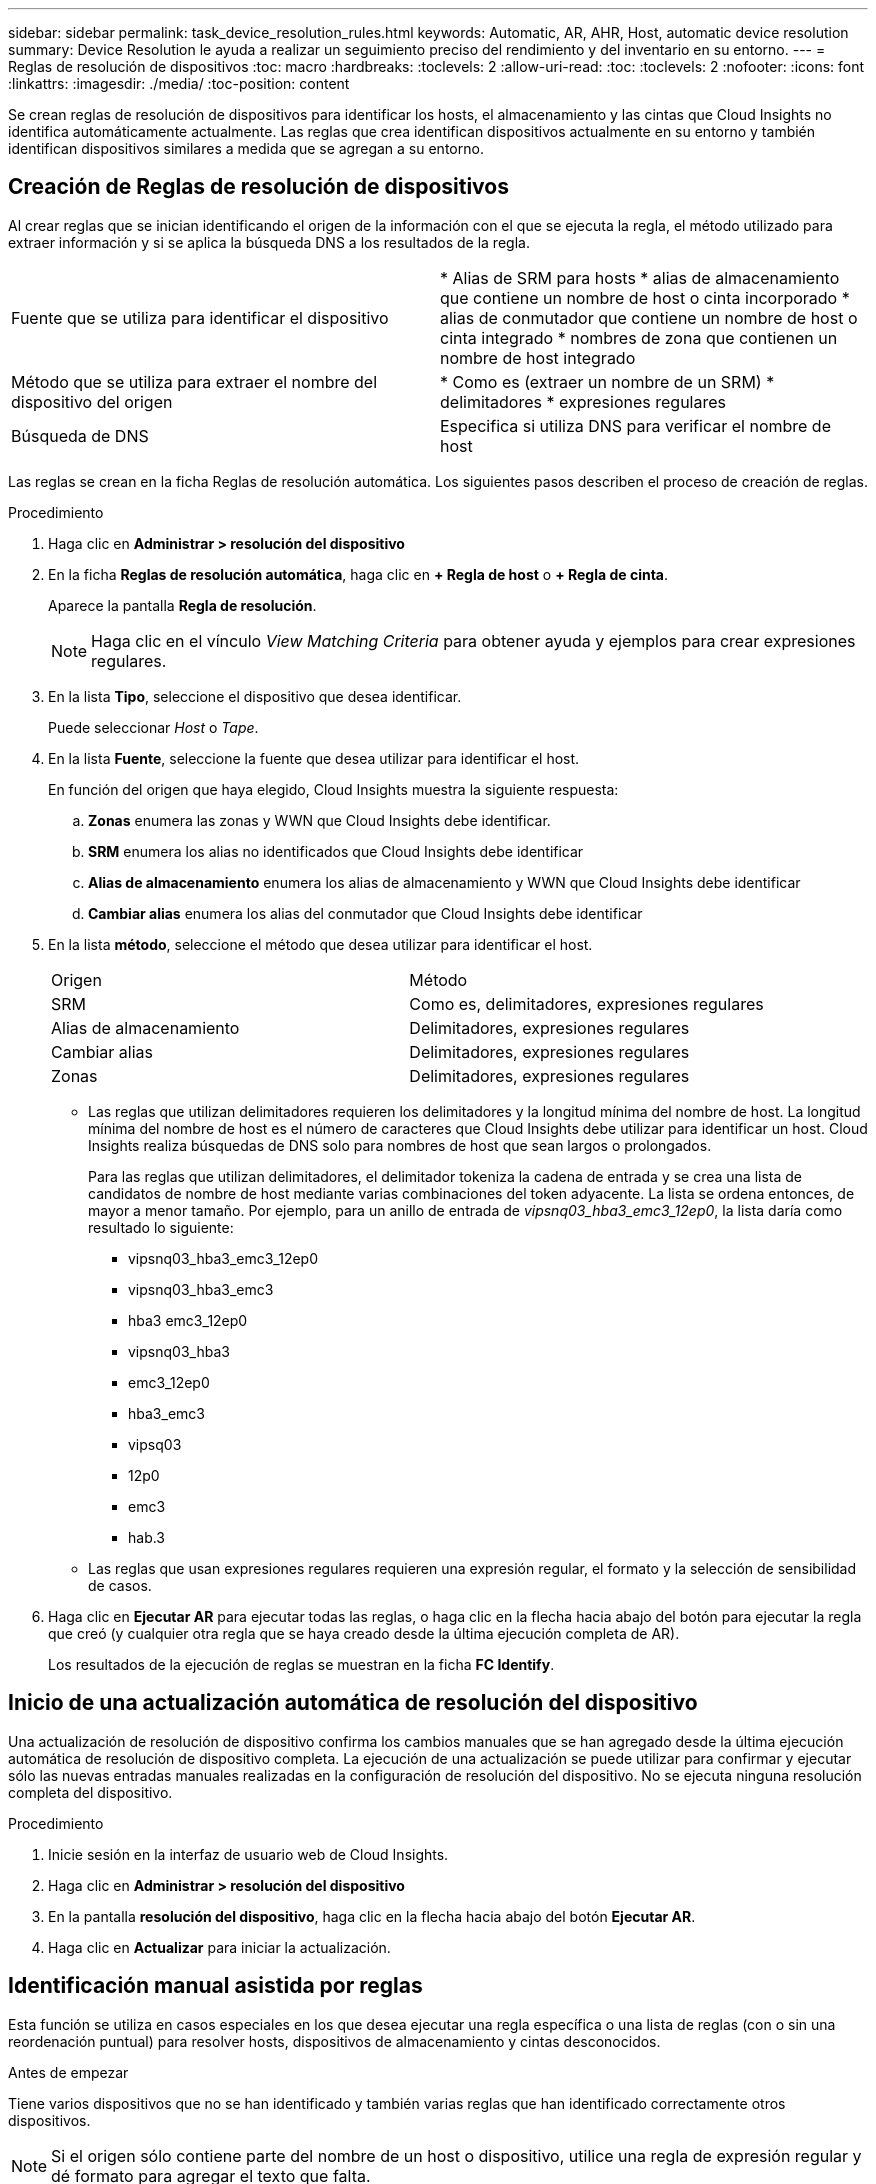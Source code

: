 ---
sidebar: sidebar 
permalink: task_device_resolution_rules.html 
keywords: Automatic, AR, AHR, Host, automatic device resolution 
summary: Device Resolution le ayuda a realizar un seguimiento preciso del rendimiento y del inventario en su entorno. 
---
= Reglas de resolución de dispositivos
:toc: macro
:hardbreaks:
:toclevels: 2
:allow-uri-read: 
:toc: 
:toclevels: 2
:nofooter: 
:icons: font
:linkattrs: 
:imagesdir: ./media/
:toc-position: content


[role="lead"]
Se crean reglas de resolución de dispositivos para identificar los hosts, el almacenamiento y las cintas que Cloud Insights no identifica automáticamente actualmente. Las reglas que crea identifican dispositivos actualmente en su entorno y también identifican dispositivos similares a medida que se agregan a su entorno.



== Creación de Reglas de resolución de dispositivos

Al crear reglas que se inician identificando el origen de la información con el que se ejecuta la regla, el método utilizado para extraer información y si se aplica la búsqueda DNS a los resultados de la regla.

[cols="2*"]
|===


| Fuente que se utiliza para identificar el dispositivo | * Alias de SRM para hosts * alias de almacenamiento que contiene un nombre de host o cinta incorporado * alias de conmutador que contiene un nombre de host o cinta integrado * nombres de zona que contienen un nombre de host integrado 


| Método que se utiliza para extraer el nombre del dispositivo del origen | * Como es (extraer un nombre de un SRM) * delimitadores * expresiones regulares 


| Búsqueda de DNS | Especifica si utiliza DNS para verificar el nombre de host 
|===
Las reglas se crean en la ficha Reglas de resolución automática. Los siguientes pasos describen el proceso de creación de reglas.

.Procedimiento
. Haga clic en *Administrar > resolución del dispositivo*
. En la ficha *Reglas de resolución automática*, haga clic en *+ Regla de host* o *+ Regla de cinta*.
+
Aparece la pantalla *Regla de resolución*.

+

NOTE: Haga clic en el vínculo _View Matching Criteria_ para obtener ayuda y ejemplos para crear expresiones regulares.

. En la lista *Tipo*, seleccione el dispositivo que desea identificar.
+
Puede seleccionar _Host_ o _Tape_.

. En la lista *Fuente*, seleccione la fuente que desea utilizar para identificar el host.
+
En función del origen que haya elegido, Cloud Insights muestra la siguiente respuesta:

+
.. *Zonas* enumera las zonas y WWN que Cloud Insights debe identificar.
.. *SRM* enumera los alias no identificados que Cloud Insights debe identificar
.. *Alias de almacenamiento* enumera los alias de almacenamiento y WWN que Cloud Insights debe identificar
.. *Cambiar alias* enumera los alias del conmutador que Cloud Insights debe identificar


. En la lista *método*, seleccione el método que desea utilizar para identificar el host.
+
|===


| Origen | Método 


| SRM | Como es, delimitadores, expresiones regulares 


| Alias de almacenamiento | Delimitadores, expresiones regulares 


| Cambiar alias | Delimitadores, expresiones regulares 


| Zonas | Delimitadores, expresiones regulares 
|===
+
** Las reglas que utilizan delimitadores requieren los delimitadores y la longitud mínima del nombre de host. La longitud mínima del nombre de host es el número de caracteres que Cloud Insights debe utilizar para identificar un host. Cloud Insights realiza búsquedas de DNS solo para nombres de host que sean largos o prolongados.
+
Para las reglas que utilizan delimitadores, el delimitador tokeniza la cadena de entrada y se crea una lista de candidatos de nombre de host mediante varias combinaciones del token adyacente. La lista se ordena entonces, de mayor a menor tamaño. Por ejemplo, para un anillo de entrada de _vipsnq03_hba3_emc3_12ep0_, la lista daría como resultado lo siguiente:

+
*** vipsnq03_hba3_emc3_12ep0
*** vipsnq03_hba3_emc3
*** hba3 emc3_12ep0
*** vipsnq03_hba3
*** emc3_12ep0
*** hba3_emc3
*** vipsq03
*** 12p0
*** emc3
*** hab.3


** Las reglas que usan expresiones regulares requieren una expresión regular, el formato y la selección de sensibilidad de casos.


. Haga clic en *Ejecutar AR* para ejecutar todas las reglas, o haga clic en la flecha hacia abajo del botón para ejecutar la regla que creó (y cualquier otra regla que se haya creado desde la última ejecución completa de AR).
+
Los resultados de la ejecución de reglas se muestran en la ficha *FC Identify*.





== Inicio de una actualización automática de resolución del dispositivo

Una actualización de resolución de dispositivo confirma los cambios manuales que se han agregado desde la última ejecución automática de resolución de dispositivo completa. La ejecución de una actualización se puede utilizar para confirmar y ejecutar sólo las nuevas entradas manuales realizadas en la configuración de resolución del dispositivo. No se ejecuta ninguna resolución completa del dispositivo.

.Procedimiento
. Inicie sesión en la interfaz de usuario web de Cloud Insights.
. Haga clic en *Administrar > resolución del dispositivo*
. En la pantalla *resolución del dispositivo*, haga clic en la flecha hacia abajo del botón *Ejecutar AR*.
. Haga clic en *Actualizar* para iniciar la actualización.




== Identificación manual asistida por reglas

Esta función se utiliza en casos especiales en los que desea ejecutar una regla específica o una lista de reglas (con o sin una reordenación puntual) para resolver hosts, dispositivos de almacenamiento y cintas desconocidos.

.Antes de empezar
Tiene varios dispositivos que no se han identificado y también varias reglas que han identificado correctamente otros dispositivos.


NOTE: Si el origen sólo contiene parte del nombre de un host o dispositivo, utilice una regla de expresión regular y dé formato para agregar el texto que falta.

.Procedimiento
. Inicie sesión en la interfaz de usuario web de Cloud Insights.
. Haga clic en *Administrar > resolución del dispositivo*
. Haga clic en la ficha *Identificación de canal de fibra*.
+
El sistema muestra los dispositivos junto con su estado de resolución.

. Seleccione varios dispositivos no identificados.
. Haga clic en *acciones masivas* y seleccione *establecer resolución de host* o *establecer resolución de cinta*.
+
El sistema muestra la pantalla de identificación que contiene una lista de todas las reglas que han identificado correctamente los dispositivos.

. Cambie el orden de las reglas por un orden que satisfaga sus necesidades.
+
El orden de las reglas se cambia en la pantalla de identificación, pero no se cambian globalmente.

. Seleccione el método que se ajuste a sus necesidades.


Cloud Insights ejecuta el proceso de resolución del host en el orden en que se muestran los métodos, comenzando por los que se encuentran en la parte superior.

Cuando se encuentran las reglas que se aplican, los nombres de reglas se muestran en la columna rules y se identifican como manuales.

Relacionado:link:task_device_resolution_fibre_channel.html["Resolución de dispositivos Fibre Channel"]
link:task_device_resolution_ip.html["Resolución del dispositivo IP"]
link:task_device_resolution_preferences.html["Configuración de las preferencias de resolución del dispositivo"]
